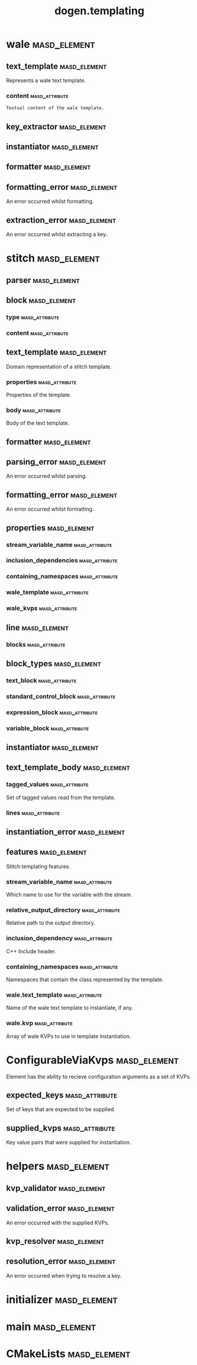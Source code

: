 #+title: dogen.templating
#+options: <:nil c:nil todo:nil ^:nil d:nil date:nil author:nil
:PROPERTIES:
:masd.codec.dia.comment: true
:masd.codec.model_modules: dogen.templating
:masd.codec.reference: cpp.builtins
:masd.codec.reference: cpp.boost
:masd.codec.reference: cpp.std
:masd.codec.reference: masd
:masd.codec.reference: masd.variability
:masd.codec.reference: dogen.profiles
:masd.codec.reference: dogen.identification
:masd.codec.input_technical_space: cpp
:masd.physical.ignore_files_matching_regex: .*/poly-stitch.el.*
:masd.variability.profile: dogen.profiles.base.default_profile
:END:
* wale                                                         :masd_element:
** text_template                                               :masd_element:
:PROPERTIES:
:masd.codec.stereotypes: ConfigurableViaKvps
:END:

Represents a wale text template.

*** content                                                  :masd_attribute:
:PROPERTIES:
:masd.codec.type: std::string
:END:

#+begin_src mustache
Textual content of the wale template.

#+end_src
** key_extractor                                               :masd_element:
:PROPERTIES:
:masd.codec.stereotypes: dogen::handcrafted::typeable
:END:
** instantiator                                                :masd_element:
:PROPERTIES:
:masd.codec.stereotypes: dogen::handcrafted::typeable
:END:
** formatter                                                   :masd_element:
:PROPERTIES:
:masd.codec.stereotypes: dogen::handcrafted::typeable
:END:
** formatting_error                                            :masd_element:
:PROPERTIES:
:masd.codec.stereotypes: masd::exception
:END:

An error occurred whilst formatting.

** extraction_error                                            :masd_element:
:PROPERTIES:
:masd.codec.stereotypes: masd::exception
:END:

An error occurred whilst extracting a key.

* stitch                                                       :masd_element:
** parser                                                      :masd_element:
:PROPERTIES:
:masd.codec.stereotypes: dogen::handcrafted::typeable
:END:
** block                                                       :masd_element:
*** type                                                     :masd_attribute:
:PROPERTIES:
:masd.codec.type: block_types
:END:
*** content                                                  :masd_attribute:
:PROPERTIES:
:masd.codec.type: std::string
:END:
** text_template                                               :masd_element:
:PROPERTIES:
:masd.codec.stereotypes: ConfigurableViaKvps
:END:

Domain representation of a stitch template.

*** properties                                               :masd_attribute:
:PROPERTIES:
:masd.codec.type: properties
:END:

Properties of the template.

*** body                                                     :masd_attribute:
:PROPERTIES:
:masd.codec.type: text_template_body
:END:

Body of the text template.

** formatter                                                   :masd_element:
:PROPERTIES:
:masd.codec.stereotypes: dogen::handcrafted::typeable
:END:
** parsing_error                                               :masd_element:
:PROPERTIES:
:masd.codec.stereotypes: masd::exception
:END:

An error occurred whilst parsing.

** formatting_error                                            :masd_element:
:PROPERTIES:
:masd.codec.stereotypes: masd::exception
:END:

An error occurred whilst formatting.

** properties                                                  :masd_element:
*** stream_variable_name                                     :masd_attribute:
:PROPERTIES:
:masd.codec.type: std::string
:END:
*** inclusion_dependencies                                   :masd_attribute:
:PROPERTIES:
:masd.codec.type: std::list<std::string>
:END:
*** containing_namespaces                                    :masd_attribute:
:PROPERTIES:
:masd.codec.type: std::list<std::string>
:END:
*** wale_template                                            :masd_attribute:
:PROPERTIES:
:masd.codec.type: std::string
:END:
*** wale_kvps                                                :masd_attribute:
:PROPERTIES:
:masd.codec.type: std::unordered_map<std::string, std::string>
:END:
** line                                                        :masd_element:
*** blocks                                                   :masd_attribute:
:PROPERTIES:
:masd.codec.type: std::list<block>
:END:
** block_types                                                 :masd_element:
:PROPERTIES:
:masd.codec.stereotypes: masd::enumeration
:END:
*** text_block                                               :masd_attribute:
*** standard_control_block                                   :masd_attribute:
*** expression_block                                         :masd_attribute:
*** variable_block                                           :masd_attribute:
** instantiator                                                :masd_element:
:PROPERTIES:
:masd.codec.stereotypes: dogen::handcrafted::typeable
:END:
** text_template_body                                          :masd_element:
*** tagged_values                                            :masd_attribute:
:PROPERTIES:
:masd.codec.type: std::list<identification::entities::tagged_value>
:END:

Set of tagged values read from the template.

*** lines                                                    :masd_attribute:
:PROPERTIES:
:masd.codec.type: std::list<line>
:END:
** instantiation_error                                         :masd_element:
:PROPERTIES:
:masd.codec.stereotypes: masd::exception
:END:
** features                                                    :masd_element:
:PROPERTIES:
:masd.variability.default_binding_point: any
:masd.variability.key_prefix: masd.stitch
:masd.codec.stereotypes: masd::variability::feature_bundle
:END:

Stitch templating features.

*** stream_variable_name                                     :masd_attribute:
:PROPERTIES:
:masd.codec.type: masd::variability::text
:masd.codec.value: "stream_"
:END:

Which name to use for the variable with the stream.

*** relative_output_directory                                :masd_attribute:
:PROPERTIES:
:masd.variability.is_optional: true
:masd.codec.type: masd::variability::text
:END:

Relative path to the output directory.

*** inclusion_dependency                                     :masd_attribute:
:PROPERTIES:
:masd.variability.is_optional: true
:masd.codec.type: masd::variability::text_collection
:END:

C++ Include header.

*** containing_namespaces                                    :masd_attribute:
:PROPERTIES:
:masd.codec.type: masd::variability::text
:END:

Namespaces that contain the class represented by the template.

*** wale.text_template                                       :masd_attribute:
:PROPERTIES:
:masd.variability.is_optional: true
:masd.codec.type: masd::variability::text
:END:

Name of the wale text template to instantiate, if any.

*** wale.kvp                                                 :masd_attribute:
:PROPERTIES:
:masd.variability.is_optional: true
:masd.codec.type: masd::variability::key_value_pair
:END:

Array of wale KVPs to use in template instantiation.

* ConfigurableViaKvps                                          :masd_element:
:PROPERTIES:
:masd.codec.stereotypes: masd::object_template
:END:

Element has the ability to recieve configuration arguments as a set of KVPs.

** expected_keys                                             :masd_attribute:
:PROPERTIES:
:masd.codec.type: std::unordered_set<std::string>
:END:

Set of keys that are expected to be supplied.

** supplied_kvps                                             :masd_attribute:
:PROPERTIES:
:masd.codec.type: std::unordered_map<std::string, std::string>
:END:

Key value pairs that were supplied for instantiation.

* helpers                                                      :masd_element:
** kvp_validator                                               :masd_element:
:PROPERTIES:
:masd.codec.stereotypes: dogen::handcrafted::typeable
:END:
** validation_error                                            :masd_element:
:PROPERTIES:
:masd.codec.stereotypes: masd::exception
:END:

An error occurred with the supplied KVPs.

** kvp_resolver                                                :masd_element:
:PROPERTIES:
:masd.codec.stereotypes: dogen::handcrafted::typeable
:END:
** resolution_error                                            :masd_element:
:PROPERTIES:
:masd.codec.stereotypes: masd::exception
:END:

An error occurred when trying to resolve a key.

* initializer                                                  :masd_element:
:PROPERTIES:
:masd.codec.stereotypes: masd::variability::initializer
:END:
* main                                                         :masd_element:
:PROPERTIES:
:masd.codec.stereotypes: masd::entry_point, dogen::untypable
:END:
* CMakeLists                                                   :masd_element:
:PROPERTIES:
:masd.codec.stereotypes: masd::build::cmakelists, dogen::handcrafted::cmake
:END:
